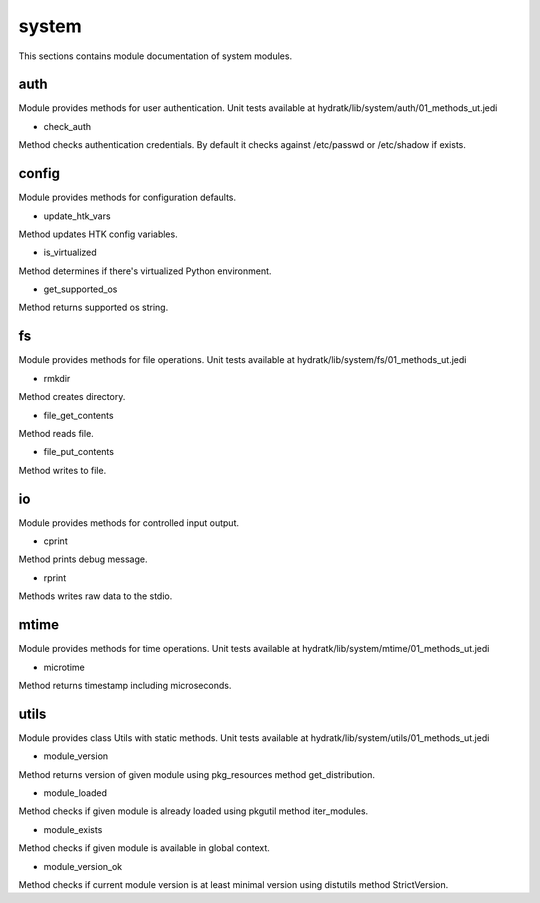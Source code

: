 .. _module_hydra_lib_system:

system
======

This sections contains module documentation of system modules.

auth
^^^^

Module provides methods for user authentication.
Unit tests available at hydratk/lib/system/auth/01_methods_ut.jedi

* check_auth

Method checks authentication credentials. By default it checks against /etc/passwd or /etc/shadow if exists.

config
^^^^^^

Module provides methods for configuration defaults.

* update_htk_vars

Method updates HTK config variables.

* is_virtualized

Method determines if there's virtualized Python environment.

* get_supported_os

Method returns supported os string.

fs
^^

Module provides methods for file operations.
Unit tests available at hydratk/lib/system/fs/01_methods_ut.jedi

* rmkdir

Method creates directory.

* file_get_contents

Method reads file.

* file_put_contents

Method writes to file.

io
^^

Module provides methods for controlled input output.

* cprint

Method prints debug message.

* rprint

Methods writes raw data to the stdio.

mtime
^^^^^

Module provides methods for time operations.
Unit tests available at hydratk/lib/system/mtime/01_methods_ut.jedi

* microtime

Method returns timestamp including microseconds. 

utils
^^^^^

Module provides class Utils with static methods.
Unit tests available at hydratk/lib/system/utils/01_methods_ut.jedi

* module_version

Method returns version of given module using pkg_resources method get_distribution.

* module_loaded

Method checks if given module is already loaded using pkgutil method iter_modules.

* module_exists

Method checks if given module is available in global context.

* module_version_ok

Method checks if current module version is at least minimal version using distutils method StrictVersion.